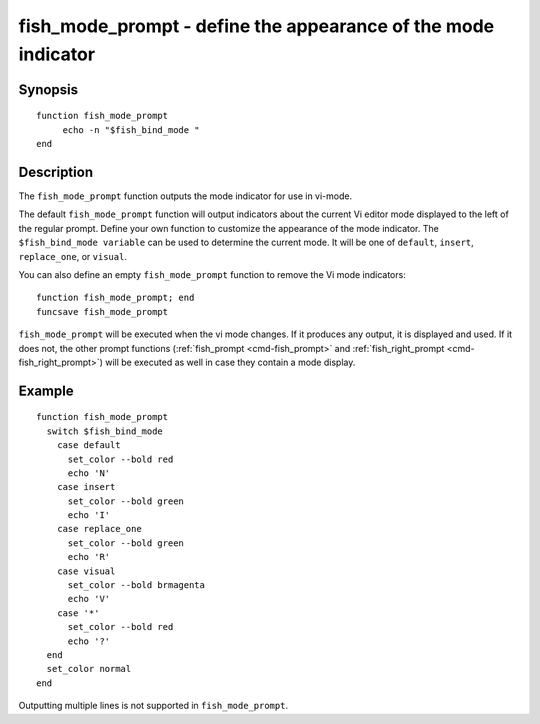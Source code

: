 .. _cmd-fish_mode_prompt:

fish_mode_prompt - define the appearance of the mode indicator
==============================================================

Synopsis
--------

.. synopsis::

    fish_mode_prompt

::

     function fish_mode_prompt
          echo -n "$fish_bind_mode "
     end


Description
-----------

The ``fish_mode_prompt`` function outputs the mode indicator for use in vi-mode.

The default ``fish_mode_prompt`` function will output indicators about the current Vi editor mode displayed to the left of the regular prompt. Define your own function to customize the appearance of the mode indicator. The ``$fish_bind_mode variable`` can be used to determine the current mode. It will be one of ``default``, ``insert``, ``replace_one``, or ``visual``.

You can also define an empty ``fish_mode_prompt`` function to remove the Vi mode indicators::

    function fish_mode_prompt; end
    funcsave fish_mode_prompt

``fish_mode_prompt`` will be executed when the vi mode changes. If it produces any output, it is displayed and used. If it does not, the other prompt functions (:ref:`fish_prompt <cmd-fish_prompt>` and :ref:`fish_right_prompt <cmd-fish_right_prompt>`) will be executed as well in case they contain a mode display.

Example
-------



::

    function fish_mode_prompt
      switch $fish_bind_mode
        case default
          set_color --bold red
          echo 'N'
        case insert
          set_color --bold green
          echo 'I'
        case replace_one
          set_color --bold green
          echo 'R'
        case visual
          set_color --bold brmagenta
          echo 'V'
        case '*'
          set_color --bold red
          echo '?'
      end
      set_color normal
    end


Outputting multiple lines is not supported in ``fish_mode_prompt``.
